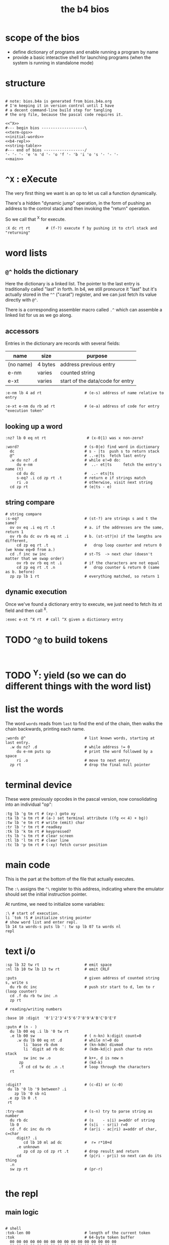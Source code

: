 #+title: the b4 bios

* scope of the bios

- define dictionary of programs and enable running a program by name
- provide a basic interactive shell for launching programs (when the system is running in standalone mode)

* structure

#+begin_src b4a :tangle bios.b4a :noweb yes

  # note: bios.b4a is generated from bios.b4a.org
  # I'm keeping it in version control until I have
  # a decent command-line build step for tangling
  # the org file, because the pascal code requires it.

  <<^X>>
  #--- begin bios -------------------\
  <<term-ops>>
  <<initial-words>>
  <<b4-repl>>
  <<string-table>>
  #--- end of bios ------------------/
  '- '- '- 'e 'n 'd '- 'o 'f '- 'b 'i 'o 's '- '- '-
  <<main>>
#+end_src

* =^X= : eXecute

The very first thing we want is an op to let us call a function dynamically.

There's a hidden "dynamic jump" operation, in the form of pushing
an address to the control stack and then invoking the "return" operation.

So we call that ^X for execute.

#+name: ^X
#+begin_src b4a
:X dc rt rt       # (f-?) execute f by pushing it to ctrl stack and "returning"
#+end_src

* word lists
** =@^= holds the dictionary

Here the dictionary is a linked list. The pointer to the last entry is traditionally called "last" in forth. In b4, we still pronource it "last"
but it's actually stored in the =^^= ("carat") register, and we can just fetch its value directly with =@^=.

There is a corresponding assembler macro called =.^= which can assemble
a linked list for us as we go along.

** accessors

Entries in the dictionary are records with several fields:

| name      | size    | purpose                          |
|-----------+---------+----------------------------------|
| (no name) | 4 bytes | address previous entry           |
| e-nm      | varies  | counted string                   |
| e-xt      | varies  | start of the data/code for entry |


#+name: e-nm
#+begin_src b4a
:e-nm lb 4 ad rt                   # (e-s) address of name relative to entry
#+end_src

#+name: e-xt
#+begin_src b4a
:e-xt e-nm du rb ad rt             # (e-a) address of code for entry "execution token"
#+end_src

** looking up a word

#+name: nz?
#+begin_src b4a
:nz? lb 0 eq nt rt                  # (x-0|1) was x non-zero?
#+end_src

#+name: word?
#+begin_src b4a
:word?                             # (s-0|e) find word in dictionary
  dc                               # s - |ts  push s to return stack
  @^                               # ..-e|ts  fetch last entry
  .w du nz? .d                     # while e!=0 do:
     du e-nm                       #  ..- et|ts     fetch the entry's name (t)
     cd du dc                      #  ..- ets|ts
     s-eq? .i cd zp rt .t          # return e if strings match
     ri .o                         # otherwise, visit next string
  cd zp rt                         # (e|ts - e)
#+end_src

** string compare
#+name: s-eq?
#+begin_src b4a
# string compare
:s-eq?                             # (st-?) are strings s and t the same?
  ov ov eq .i eq rt .t             # a. if the addresses are the same, return 1
  ov rb du dc ov rb eq nt .i       # b. (st-st?|n) if the lengths are different,
     cd zp eq rt .t                #   drop loop counter and return 0 (we know eq=0 from a.)
  cd .f inc sw inc                 # st-TS  -> next char (doesn't matter that we swap order)
     ov rb ov rb eq nt .i          # if the characters are not equal
     cd zp eq rt .t .n             #   drop counter & return 0 (same as b. before)
  zp zp lb 1 rt                    # everything matched, so return 1
#+end_src

** dynamic execution

Once we've found a dictionary entry to execute, we just
need to fetch its xt field and then call ^X.

#+name: exec
#+begin_src b4a
:exec e-xt ^X rt  # call ^X given a dictionary entry
#+end_src



* TODO =^@= to build tokens

#+begin_src b4a

#+end_src


* TODO ^Y: yield (so we can do different things with the word list)
* list the words

The word =words= reads from =last= to find the end of the chain, then
walks the chain backwards, printing each name.

#+name: words
#+begin_src b4a
:words @^                          # list known words, starting at last entry.
  .w du nz? .d                     # while address != 0
     du e-nm puts sp               # print the word followed by a space
     ri .o                         # move to next entry
  zp rt                            # drop the final null pointer
#+end_src

* terminal device

These were previously opcodes in the pascal version, now consolidating into an individual "op":

#+name: term-ops
#+begin_src b4a
  :tg lb 'g tm rt # (xy-) goto xy
  :ta lb 'a tm rt # (a-) set terminal attribute ((fg << 4) + bg))
  :tw lb 'e tm rt # write (emit) char
  :tr lb 'r tm rt # readkey
  :tk lb 'k tm rt # keypressed?
  :ts lb 's tm rt # clear screen
  :tl lb 'l tm rt # clear line
  :tc lb 'p tm rt # (-xy) fetch cursor position
#+end_src

* main code

This is the part at the bottom of the file that actually executes.

The ~:\~ assigns the ~^\~ register to this address, indicating where the
emulator should set the initial instruction pointer.

At runtime, we need to initialize some variables:

#+name: main
#+begin_src b4a
  :\ # start of execution.
  li `tok !S # initialize string pointer
  # show word list and enter repl.
  lb 14 ta words-s puts lb ': tw sp lb 07 ta words nl
  repl
#+end_src

* text i/o

#+name: b4-io-words
#+begin_src b4a
:sp lb 32 tw rt                    # emit space
:nl lb 10 tw lb 13 tw rt           # emit CRLF
#+end_src

#+name: puts
#+begin_src b4a
:puts                              # given address of counted string s, write s
  du rb dc inc                     # push str start to d, len to r (loop counter)
  cd .f du rb tw inc .n
  zp rt
#+end_src

#+name: putn/base
#+begin_src b4a
# reading/writing numbers

:base 10 :digit  '0'1'2'3'4'5'6'7'8'9'A'B'C'D'E'F
#+end_src

#+name: putn
#+begin_src b4a
:putn # (n - )
  du lb 00 eq .i lb '0 tw rt
  .e lb 00 sw                      # ( n-kn) k:digit count=0
     .w du lb 00 eq nt .d          # while n!=0 do
        li `base rb dvm            # (kn-kdm) divmod
        li `digit ad rb dc         # (kdm-kd|c) push char to retn stack
        sw inc sw .o               # k++, d is new n
      zp                           # (kd-k)
      .f cd cd tw dc .n .t         # loop through the characters
  rt

#+end_src


#+name: try-num
#+begin_src b4a
:digit?                            # (c-d1) or (c-0)
 du lb '0 lb '9 between? .i
    zp lb '0 sb n1
 .e zp lb 0 .t
 rt

:try-num                           # (s-n) try to parse string as number
  du rb dc                         # (s    - s|i) a=addr of string
  lb 0                             # (s|i  - sr|i) r=0
  cd .f dc inc du rb               # (ar|i - ac|ri) a=addr of char, c=char
     digit? .i
        cd lb 10 ml ad dc          #  r= r*10+d
     .e unknown
        zp cd zp cd zp rt .t       # drop result and return
     cd                            # (p|ri - pr|i) so next can do its thing
  .n
  sw zp rt                         # (pr-r)

#+end_src

* the repl
** main logic
#+name: b4-repl
#+begin_src b4a

  # shell
  :tok-len 00                        # length of the current token
  :tok                               # 64-byte token buffer
    00 00 00 00 00 00 00 00 00 00 00 00 00 00 00 00
    00 00 00 00 00 00 00 00 00 00 00 00 00 00 00 00
    00 00 00 00 00 00 00 00 00 00 00 00 00 00 00 00
    00 00 00 00 00 00 00 00 00 00 00 00 00 00 00 00

  # string cursors
  # !! TODO if i rename s+ this to sw+ all words are unknown. what?! why?
  :s+ vb +S wv rt                    # s+ ( n - ) mem[reg_s++]:n

  :eol 01                            # end of line flag

  :end-token
    lb 01 li `eol wb                 # set the eol flag
    @S li `tok sb                    # calculate length: start of token buffer
    li `tok-len sw ov wb             # save the length
    li `tok !S                       # reset ap to start of buffer for next time
    rt

  :repl .w lb 01 .d
    li `eol rb .i                    # if end of line flag
      lb 00 li `eol wb b4> .t        # show prompt if new line
    tr                               # read char from terminal
    du lb '` eq .i db .t             # ` = debugger
    du lb 32 eq .i tw                # on space,  (echo space and add dummy char)
      end-token
      du word?                       #    look up the word
      du lb 0 eq .i zp try-num       #    if not found, complain
      .e sw zp exec .t               #    else execute
    .e
      lb 31 ov lt .i du du s+ tw     # copy non-ctrl chars to buffer and echo
      .e du lb 04 eq .i bye .t       # on ^d, exit
      .t zp
    .t .o
#+end_src

** the prompt
#+name: b4-prompt
#+begin_src b4a
:b4>
  nl lb 02 ta                      # green on black
  lb 'b tw lb '4 tw lb '> tw       # echo 'b4>'
  lb 32 tw lb 07 ta                # gray on black for user input.
  rt
#+end_src

** "bye" word
#+name: bye
#+begin_src b4a
:bye nl lb 01 ta                  # red
  lb 'e tw lb 'n tw lb 'd tw       # echo 'end'
  nl hl
#+end_src

** repl: unknown word
#+name: unknown
#+begin_src b4a
:unkno-s 13 'u'n'k'n'o'w'n' 'w'o'r'd'.
:unknown
 lb 08 ta sp li `unkno-s puts nl rt
#+end_src

* math library

** public words
#+name: inc
#+begin_src b4a
:inc  lb 01 ad rt
#+end_src

#+name: dec
#+begin_src b4a
:dec  lb 01 sb rt
#+end_src

** private words
#+name: b4-math
#+begin_src b4a

:dvm  # n d
  ov ov md      # (xy-xy|m)
  dc dv cd rt   # (xy|m-dm|)

:between?                          # (x hi lo - x f)
  du dc lt nt                      # (x <=hi? |lo)  (x<=y is -.(y>x))
  ov cd sw lt nt an rt             # (x f)

:n1 lb 00 nt rt                    # TODO: better way to write "-1"

#+end_src

* the compiler
#+name: here
#+begin_src b4a
:here  lb 12 rt
#+end_src

#+name: comma
#+begin_src b4a
:, here ri du dc wb
    cd inc here wi rt              # ',' is same as 'a+' but for heap
#+end_src

* the memory manager
** private words
#+name: b4-mm
#+begin_src b4a
# memory management

# this is meant to be a separate area from the main forth heap.
# the forth heap is basically unmanaged, contiguous memory.
# this area is meant for dynamicaally allocated buffers.

:m0 li 00 02 00 00 rt                 # $0200 = addres 512 (little-endian)
:mm-next rt
:mm-size lb 04 ad rt                  # field for size of the block, in bytes
:mm-used lb 08 ad rt                  # field for used amount (in bytes)
:mm-data lb 12 ad rt
:mm-split lb 10 ad rt                 # split blocks if at least this many bytes left

:mm-init
  lb 00 m0 mm-next wi                 # initial 'next' is 0 (null)
  lb 01 lb 12 sh m0 mm-size wi        # initial size (1<<12 = 4kb) TODO: calculate this
  lb 00 m0 mm-used wi                 # initial used = 0
  rt


:mm-align                             # (n-n) align n to cell size
  lb 04 ov lb 03 an sb lb 03 an       # (n-nk) k= (4-(n&3))&3
  ad rt                               # (nk-a)


# memory management -- alloc / free

:mu 00 00 00 00 :ms 00 00 00 00       # local variables for alloc
:mp 00 00 00 00

:mm-claim                             # (-a) claim mp (and possibly split end off)
  @mp mm-used @mu wi                  # (-) mem[a] := used
  @mp mm-size ri @ms sb               # (-r) remainder = block size - size
  mm-split ov lt .i                # (r-r) if worth splitting
    # shrink old block:
    @ms @mp mm-size wi                # (r-r) mem[mp+SIZE] = ms
    @mp mm-data @ms ad                # (r-rn) n=(mp+DATA)+ms  (n=new next)
    du @mp mm-next du ri dc wi        # (rn-rn|o) mem[mp+NEXT]=n, o=old next
    # add new block:
    du mm-next cd wi                  # (rn|o-rn) mem[n+NEXT]=old_next
    sw lb 0 mm-data sb                # (rn-nz) z: new size (remainder-header size)
    ov mm-size wi                     # (nz-n) mem[n+SIZE]=z
    mm-used lb 0 wi .t                # (n-)  mem[n+USED]=0
  @mp rt                              # (-a) address of block

#+end_src

** public words
#+name: mm-claim
#+begin_src b4a

#+end_src


#+name: mm-alloc
#+begin_src b4a
:mm-alloc                             # (n-a) allocate block of n bytes
  du !mu                              # (n-) store needed buffer size in mu(sed)
  mm-align !ms                        # (n-) round up to word and store in ms(ize)
  m0 !mp                              #  p = pointer (set to start block)
  :mm-loop
    @mp @ms mm-size lt                # if mn < mem[p+SIZE]
       @mp mm-used ri lb 0 eq an      #    and mem[p+USED]=0
    .i @mp mm-claim rt
    .e @mp mm-next ri                 # consider p^.next
       du @mp lb 0 eq .i rt           # if next=null return null
       .e !mp .t .t                   # else update p
  jm `mm-loop
#+end_src


#+name: mm-free
#+begin_src b4a
:mm-free                              # (a-) deallocate block
  lb 0 wi sw                          # (a-0a)
  lb 0 mm-data sb mm-used ri ad       # (0a-b) b=(a-DATA)+USED
  wi rt                               # mem[b]:0
#+end_src

* initial dictionary
#+name: initial-words
#+begin_src b4a :noweb yes :noweb-prefix no
  :ri vi rv rt  :rb vb rv rt  :wb vb wv rt :wi vi wv rt  # temp hack. inline these soon (?)
  .^ 03 'i'n'c
    <<inc>>
  .^ 03 'd'e'c
    <<dec>>
    <<b4-math>>
    <<b4-io-words>>
  .^ 03 'b'y'e
    <<bye>>
    <<b4-prompt>>
  .^ 04 'p'u't's
    <<puts>>
  .^ 04 'e'-'n'm
    <<e-nm>>
  .^ 04 'e'-'x't
    <<e-xt>>
  :words^ .^ 05 'w'o'r'd's
    <<words>>
  .^ 04 'e'x'e'c
    <<exec>>
  .^ 04 's'-'e'q
    <<s-eq?>>
    <<nz?>>
  :word?^ .^ 05 'w'o'r'd'?
    <<word?>>
    <<unknown>>
    <<putn/base>>
  .^ 04 'p'u't'n
    <<putn>>
    <<try-num>>
    <<b4-mm>>
  .^ 04 'h'e'r'e
    <<here>>
  .^ 01 ',
    <<comma>>
  .^ 08 'm'm'-'a'l'l'o'c
    <<mm-alloc>>
  .^ 07 'm'm'-'f'r'e'e
    <<mm-free>>
#+end_src

* string table

This just gives names to strings that appear in output.
Since they just happen to match words already in the dictionary,
these should probably just be inlined or turned into a macro.

#+name: string-table
#+begin_src b4a
# string table
:words-s li `words^ e-nm rt
:word?-s li `word?^ e-nm rt
#+end_src
